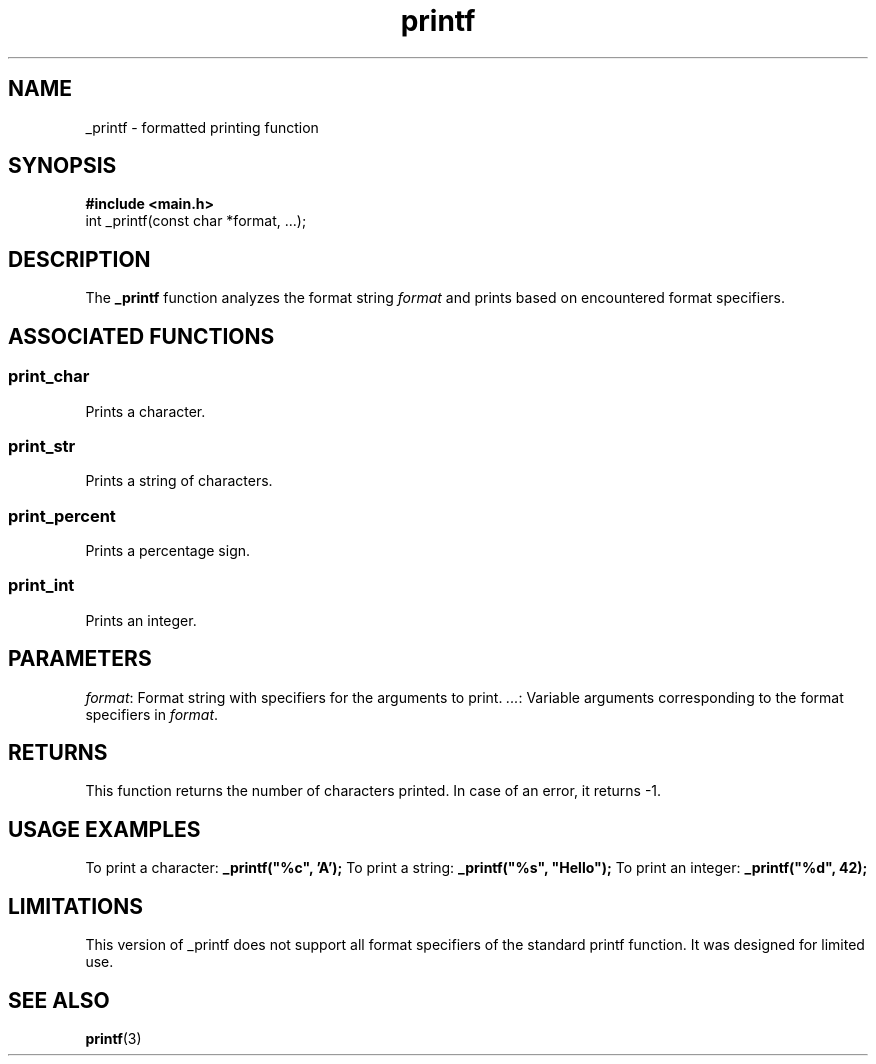 .TH printf 3 "22 November 2023"
.SH NAME
_printf \- formatted printing function

.SH SYNOPSIS
.B #include <main.h>
.br
.nf
int _printf(const char *format, ...);
.fi

.SH DESCRIPTION
The \fB_printf\fR function analyzes the format string \fIformat\fR and prints based on encountered format specifiers.

.SH ASSOCIATED FUNCTIONS
.SS print_char
Prints a character.
.SS print_str
Prints a string of characters.
.SS print_percent
Prints a percentage sign.
.SS print_int
Prints an integer.

.SH PARAMETERS
\fIformat\fR: Format string with specifiers for the arguments to print.
\fI...\fR: Variable arguments corresponding to the format specifiers in \fIformat\fR.

.SH RETURNS
This function returns the number of characters printed. In case of an error, it returns -1.

.SH USAGE EXAMPLES
To print a character: \fB_printf("%c", 'A');\fR
To print a string: \fB_printf("%s", "Hello");\fR
To print an integer: \fB_printf("%d", 42);\fR

.SH LIMITATIONS
This version of _printf does not support all format specifiers of the standard printf function. It was designed for limited use.

.SH SEE ALSO
.BR printf "(3)"
